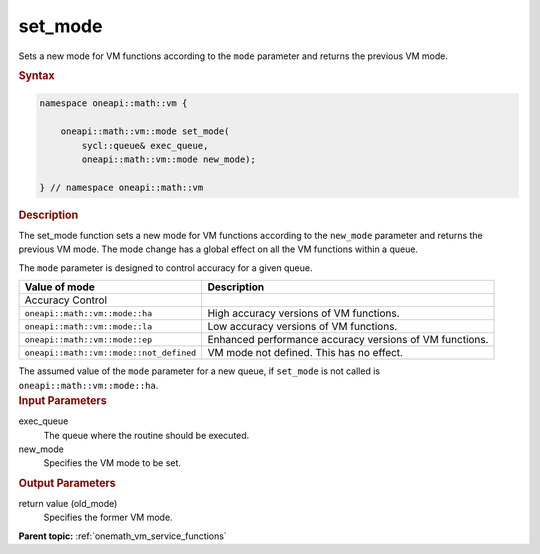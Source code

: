 .. SPDX-FileCopyrightText: 2019-2020 Intel Corporation
..
.. SPDX-License-Identifier: CC-BY-4.0

.. _onemath_vm_setmode:

set_mode
========


.. container::


   Sets a new mode for VM functions according to the ``mode`` parameter
   and returns the previous VM mode.


   .. container:: section


      .. rubric:: Syntax
         :class: sectiontitle

      .. code-block:: cpp


            namespace oneapi::math::vm {

                oneapi::math::vm::mode set_mode(
                    sycl::queue& exec_queue,
                    oneapi::math::vm::mode new_mode);

            } // namespace oneapi::math::vm


      .. rubric:: Description
         :class: sectiontitle


      The set_mode function sets a new mode for VM functions according
      to the ``new_mode`` parameter and returns the previous VM mode.
      The mode change has a global effect on all the VM functions within
      a queue.

      The ``mode`` parameter is designed to control accuracy for a given queue.

      .. list-table::
         :header-rows: 1

         * - Value of mode
           - Description
         * - Accuracy Control
           -
         * - ``oneapi::math::vm::mode::ha``
           - High accuracy versions of VM functions.
         * - ``oneapi::math::vm::mode::la``
           - Low accuracy versions of VM functions.
         * - ``oneapi::math::vm::mode::ep``
           - Enhanced performance accuracy versions of VM functions.
         * - ``oneapi::math::vm::mode::not_defined``
           - VM mode not defined. This has no effect.

      The assumed value of the ``mode`` parameter for a new queue, if ``set_mode``
      is not called is ``oneapi::math::vm::mode::ha``.



.. container:: section


   .. rubric:: Input Parameters
      :class: sectiontitle


   exec_queue
      The queue where the routine should be executed.


   new_mode
      Specifies the VM mode to be set.


.. container:: section


   .. rubric:: Output Parameters
      :class: sectiontitle


   return value (old_mode)
      Specifies the former VM mode.


.. container:: familylinks


   .. container:: parentlink

      **Parent topic:** :ref:`onemath_vm_service_functions`


